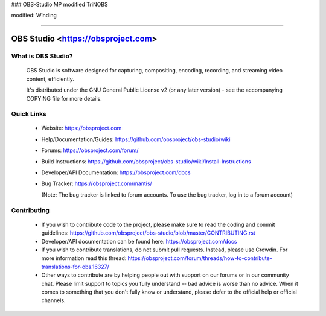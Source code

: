 
### OBS-Studio MP modified TriNOBS

modified: Winding

===================================

OBS Studio <https://obsproject.com>
===================================

.. image:: https://travis-ci.org/obsproject/obs-studio.svg?branch=master
   :alt: OBS Studio Build Status - Travis CI
   :target: https://travis-ci.org/obsproject/obs-studio

.. image:: https://ci.appveyor.com/api/projects/status/github/obsproject/obs-studio?branch=master&svg=true
   :alt: OBS Studio Build Status - AppVeyor CI
   :target: https://ci.appveyor.com/project/jp9000/obs-studio/branch/master

.. image:: https://dev.azure.com/obsjim/obsjim/_apis/build/status/obsproject.obs-studio?branchName=master
  :alt: OBS Studio Build Status - Azure Pipelines
  :target: https://dev.azure.com/obsjim/obsjim/_build/latest?definitionId=1&branchName=master

.. image:: https://discordapp.com/api/guilds/348973006581923840/widget.png?style=shield
   :alt: OBS Studio Discord Server
   :target: https://obsproject.com/discord

What is OBS Studio?
-------------------

  OBS Studio is software designed for capturing, compositing, encoding,
  recording, and streaming video content, efficiently.

  It's distributed under the GNU General Public License v2 (or any later
  version) - see the accompanying COPYING file for more details.

Quick Links
-----------

 - Website: https://obsproject.com

 - Help/Documentation/Guides: https://github.com/obsproject/obs-studio/wiki

 - Forums: https://obsproject.com/forum/

 - Build Instructions: https://github.com/obsproject/obs-studio/wiki/Install-Instructions

 - Developer/API Documentation: https://obsproject.com/docs

 - Bug Tracker: https://obsproject.com/mantis/

   (Note: The bug tracker is linked to forum accounts.  To use the bug
   tracker, log in to a forum account)

Contributing
------------

 - If you wish to contribute code to the project, please make sure to
   read the coding and commit guidelines:
   https://github.com/obsproject/obs-studio/blob/master/CONTRIBUTING.rst

 - Developer/API documentation can be found here:
   https://obsproject.com/docs

 - If you wish to contribute translations, do not submit pull requests.
   Instead, please use Crowdin.  For more information read this thread:
   https://obsproject.com/forum/threads/how-to-contribute-translations-for-obs.16327/

 - Other ways to contribute are by helping people out with support on
   our forums or in our community chat.  Please limit support to topics
   you fully understand -- bad advice is worse than no advice.  When it
   comes to something that you don't fully know or understand, please
   defer to the official help or official channels.
